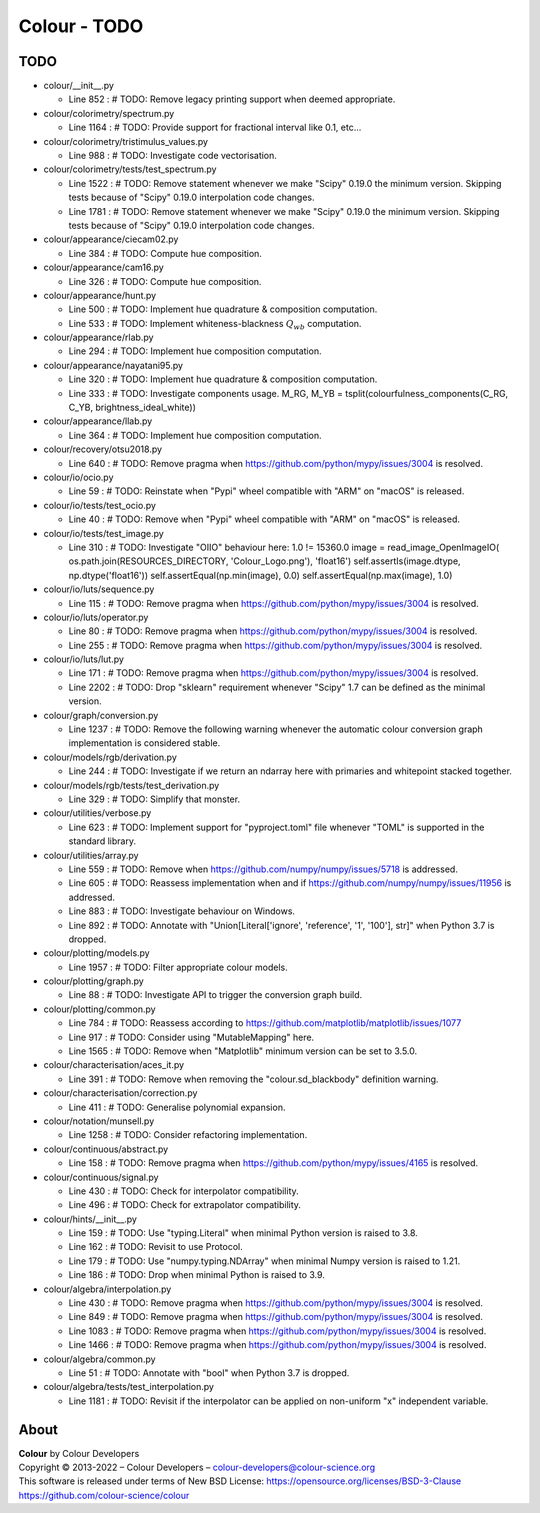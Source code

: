 Colour - TODO
=============

TODO
----

-   colour/__init__.py

    -   Line 852 : # TODO: Remove legacy printing support when deemed appropriate.


-   colour/colorimetry/spectrum.py

    -   Line 1164 : # TODO: Provide support for fractional interval like 0.1, etc...


-   colour/colorimetry/tristimulus_values.py

    -   Line 988 : # TODO: Investigate code vectorisation.


-   colour/colorimetry/tests/test_spectrum.py

    -   Line 1522 : # TODO: Remove statement whenever we make "Scipy" 0.19.0 the minimum version. Skipping tests because of "Scipy" 0.19.0 interpolation code changes.
    -   Line 1781 : # TODO: Remove statement whenever we make "Scipy" 0.19.0 the minimum version. Skipping tests because of "Scipy" 0.19.0 interpolation code changes.


-   colour/appearance/ciecam02.py

    -   Line 384 : # TODO: Compute hue composition.


-   colour/appearance/cam16.py

    -   Line 326 : # TODO: Compute hue composition.


-   colour/appearance/hunt.py

    -   Line 500 : # TODO: Implement hue quadrature & composition computation.
    -   Line 533 : # TODO: Implement whiteness-blackness :math:`Q_{wb}` computation.


-   colour/appearance/rlab.py

    -   Line 294 : # TODO: Implement hue composition computation.


-   colour/appearance/nayatani95.py

    -   Line 320 : # TODO: Implement hue quadrature & composition computation.
    -   Line 333 : # TODO: Investigate components usage. M_RG, M_YB = tsplit(colourfulness_components(C_RG, C_YB, brightness_ideal_white))


-   colour/appearance/llab.py

    -   Line 364 : # TODO: Implement hue composition computation.


-   colour/recovery/otsu2018.py

    -   Line 640 : # TODO: Remove pragma when https://github.com/python/mypy/issues/3004 is resolved.


-   colour/io/ocio.py

    -   Line 59 : # TODO: Reinstate when "Pypi" wheel compatible with "ARM" on "macOS" is released.


-   colour/io/tests/test_ocio.py

    -   Line 40 : # TODO: Remove when "Pypi" wheel compatible with "ARM" on "macOS" is released.


-   colour/io/tests/test_image.py

    -   Line 310 : # TODO: Investigate "OIIO" behaviour here: 1.0 != 15360.0 image = read_image_OpenImageIO( os.path.join(RESOURCES_DIRECTORY, 'Colour_Logo.png'), 'float16') self.assertIs(image.dtype, np.dtype('float16')) self.assertEqual(np.min(image), 0.0) self.assertEqual(np.max(image), 1.0)


-   colour/io/luts/sequence.py

    -   Line 115 : # TODO: Remove pragma when https://github.com/python/mypy/issues/3004 is resolved.


-   colour/io/luts/operator.py

    -   Line 80 : # TODO: Remove pragma when https://github.com/python/mypy/issues/3004 is resolved.
    -   Line 255 : # TODO: Remove pragma when https://github.com/python/mypy/issues/3004 is resolved.


-   colour/io/luts/lut.py

    -   Line 171 : # TODO: Remove pragma when https://github.com/python/mypy/issues/3004 is resolved.
    -   Line 2202 : # TODO: Drop "sklearn" requirement whenever "Scipy" 1.7 can be defined as the minimal version.


-   colour/graph/conversion.py

    -   Line 1237 : # TODO: Remove the following warning whenever the automatic colour conversion graph implementation is considered stable.


-   colour/models/rgb/derivation.py

    -   Line 244 : # TODO: Investigate if we return an ndarray here with primaries and whitepoint stacked together.


-   colour/models/rgb/tests/test_derivation.py

    -   Line 329 : # TODO: Simplify that monster.


-   colour/utilities/verbose.py

    -   Line 623 : # TODO: Implement support for "pyproject.toml" file whenever "TOML" is supported in the standard library.


-   colour/utilities/array.py

    -   Line 559 : # TODO: Remove when https://github.com/numpy/numpy/issues/5718 is addressed.
    -   Line 605 : # TODO: Reassess implementation when and if https://github.com/numpy/numpy/issues/11956 is addressed.
    -   Line 883 : # TODO: Investigate behaviour on Windows.
    -   Line 892 : # TODO: Annotate with "Union[Literal['ignore', 'reference', '1', '100'], str]" when Python 3.7 is dropped.


-   colour/plotting/models.py

    -   Line 1957 : # TODO: Filter appropriate colour models.


-   colour/plotting/graph.py

    -   Line 88 : # TODO: Investigate API to trigger the conversion graph build.


-   colour/plotting/common.py

    -   Line 784 : # TODO: Reassess according to https://github.com/matplotlib/matplotlib/issues/1077
    -   Line 917 : # TODO: Consider using "MutableMapping" here.
    -   Line 1565 : # TODO: Remove when "Matplotlib" minimum version can be set to 3.5.0.


-   colour/characterisation/aces_it.py

    -   Line 391 : # TODO: Remove when removing the "colour.sd_blackbody" definition warning.


-   colour/characterisation/correction.py

    -   Line 411 : # TODO: Generalise polynomial expansion.


-   colour/notation/munsell.py

    -   Line 1258 : # TODO: Consider refactoring implementation.


-   colour/continuous/abstract.py

    -   Line 158 : # TODO: Remove pragma when https://github.com/python/mypy/issues/4165 is resolved.


-   colour/continuous/signal.py

    -   Line 430 : # TODO: Check for interpolator compatibility.
    -   Line 496 : # TODO: Check for extrapolator compatibility.


-   colour/hints/__init__.py

    -   Line 159 : # TODO: Use "typing.Literal" when minimal Python version is raised to 3.8.
    -   Line 162 : # TODO: Revisit to use Protocol.
    -   Line 179 : # TODO: Use "numpy.typing.NDArray" when minimal Numpy version is raised to 1.21.
    -   Line 186 : # TODO: Drop when minimal Python is raised to 3.9.


-   colour/algebra/interpolation.py

    -   Line 430 : # TODO: Remove pragma when https://github.com/python/mypy/issues/3004 is resolved.
    -   Line 849 : # TODO: Remove pragma when https://github.com/python/mypy/issues/3004 is resolved.
    -   Line 1083 : # TODO: Remove pragma when https://github.com/python/mypy/issues/3004 is resolved.
    -   Line 1466 : # TODO: Remove pragma when https://github.com/python/mypy/issues/3004 is resolved.


-   colour/algebra/common.py

    -   Line 51 : # TODO: Annotate with "bool" when Python 3.7 is dropped.


-   colour/algebra/tests/test_interpolation.py

    -   Line 1181 : # TODO: Revisit if the interpolator can be applied on non-uniform "x" independent variable.

About
-----

| **Colour** by Colour Developers
| Copyright © 2013-2022 – Colour Developers – `colour-developers@colour-science.org <colour-developers@colour-science.org>`__
| This software is released under terms of New BSD License: https://opensource.org/licenses/BSD-3-Clause
| `https://github.com/colour-science/colour <https://github.com/colour-science/colour>`__
